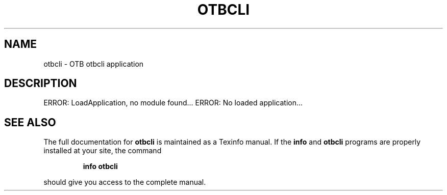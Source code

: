 .\" DO NOT MODIFY THIS FILE!  It was generated by help2man 1.46.4.
.TH OTBCLI "1" "December 2015" "otbcli 5.2.0" "User Commands"
.SH NAME
otbcli \- OTB otbcli application
.SH DESCRIPTION
ERROR: LoadApplication, no module found...
ERROR: No loaded application...
.SH "SEE ALSO"
The full documentation for
.B otbcli
is maintained as a Texinfo manual.  If the
.B info
and
.B otbcli
programs are properly installed at your site, the command
.IP
.B info otbcli
.PP
should give you access to the complete manual.
